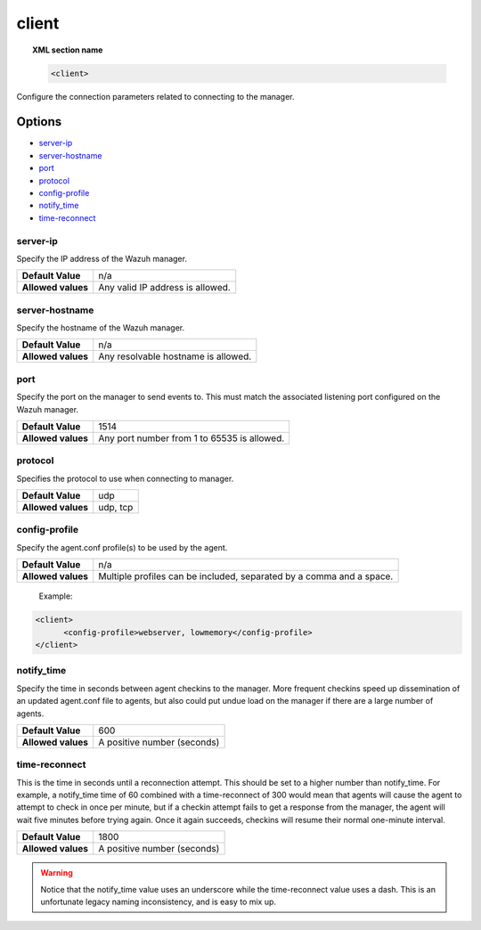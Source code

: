 .. _reference_ossec_client:

client
======

.. topic:: XML section name

	.. code-block:: xml

		<client>

Configure the connection parameters related to connecting to the manager.

Options
-------

- `server-ip`_
- `server-hostname`_
- `port`_
- `protocol`_
- `config-profile`_
- `notify_time`_
- `time-reconnect`_


server-ip
^^^^^^^^^^^^^

Specify the IP address of the Wazuh manager.

+--------------------+----------------------------------+
| **Default Value**  | n/a                              |
+--------------------+----------------------------------+
| **Allowed values** | Any valid IP address is allowed. |
+--------------------+----------------------------------+


server-hostname
^^^^^^^^^^^^^^^

Specify the hostname of the Wazuh manager.

+--------------------+-------------------------------------+
| **Default Value**  | n/a                                 |
+--------------------+-------------------------------------+
| **Allowed values** | Any resolvable hostname is allowed. |
+--------------------+-------------------------------------+


port
^^^^

Specify the port on the manager to send events to.  This must match the associated listening port configured on the Wazuh manager.

+--------------------+---------------------------------------------+
| **Default Value**  | 1514                                        |
+--------------------+---------------------------------------------+
| **Allowed values** | Any port number from 1 to 65535 is allowed. |
+--------------------+---------------------------------------------+

protocol
^^^^^^^^^^^

Specifies the protocol to use when connecting to manager.

+--------------------+----------+
| **Default Value**  | udp      |
+--------------------+----------+
| **Allowed values** | udp, tcp |
+--------------------+----------+

config-profile
^^^^^^^^^^^^^^

Specify the agent.conf profile(s) to be used by the agent.

+--------------------+----------------------------------------------------------------------+
| **Default Value**  | n/a                                                                  |
+--------------------+----------------------------------------------------------------------+
| **Allowed values** | Multiple profiles can be included, separated by a comma and a space. |
+--------------------+----------------------------------------------------------------------+

  Example:

.. code-block:: xml

   <client>
         <config-profile>webserver, lowmemory</config-profile>
   </client>


notify_time
^^^^^^^^^^^^

Specify the time in seconds between agent checkins to the manager.  More frequent checkins speed up dissemination of an updated agent.conf file to agents, but also could put undue load on the manager if there are a large number of agents.

+--------------------+-----------------------------+
| **Default Value**  | 600                         |
+--------------------+-----------------------------+
| **Allowed values** | A positive number (seconds) |
+--------------------+-----------------------------+


time-reconnect
^^^^^^^^^^^^^^

This is the time in seconds until a reconnection attempt. This should be set to a higher number than notify_time.  For example, a notify_time time of 60 combined with a time-reconnect of 300 would mean that agents will cause the agent to attempt to check in once per minute, but if a checkin attempt fails to get a response from the manager, the agent will wait five minutes before trying again.  Once it again succeeds, checkins will resume their normal one-minute interval.

+--------------------+-----------------------------+
| **Default Value**  | 1800                        |
+--------------------+-----------------------------+
| **Allowed values** | A positive number (seconds) |
+--------------------+-----------------------------+

.. warning::
	Notice that the notify_time value uses an underscore while the time-reconnect value uses a dash.  This is an unfortunate legacy naming inconsistency, and is easy to mix up.
